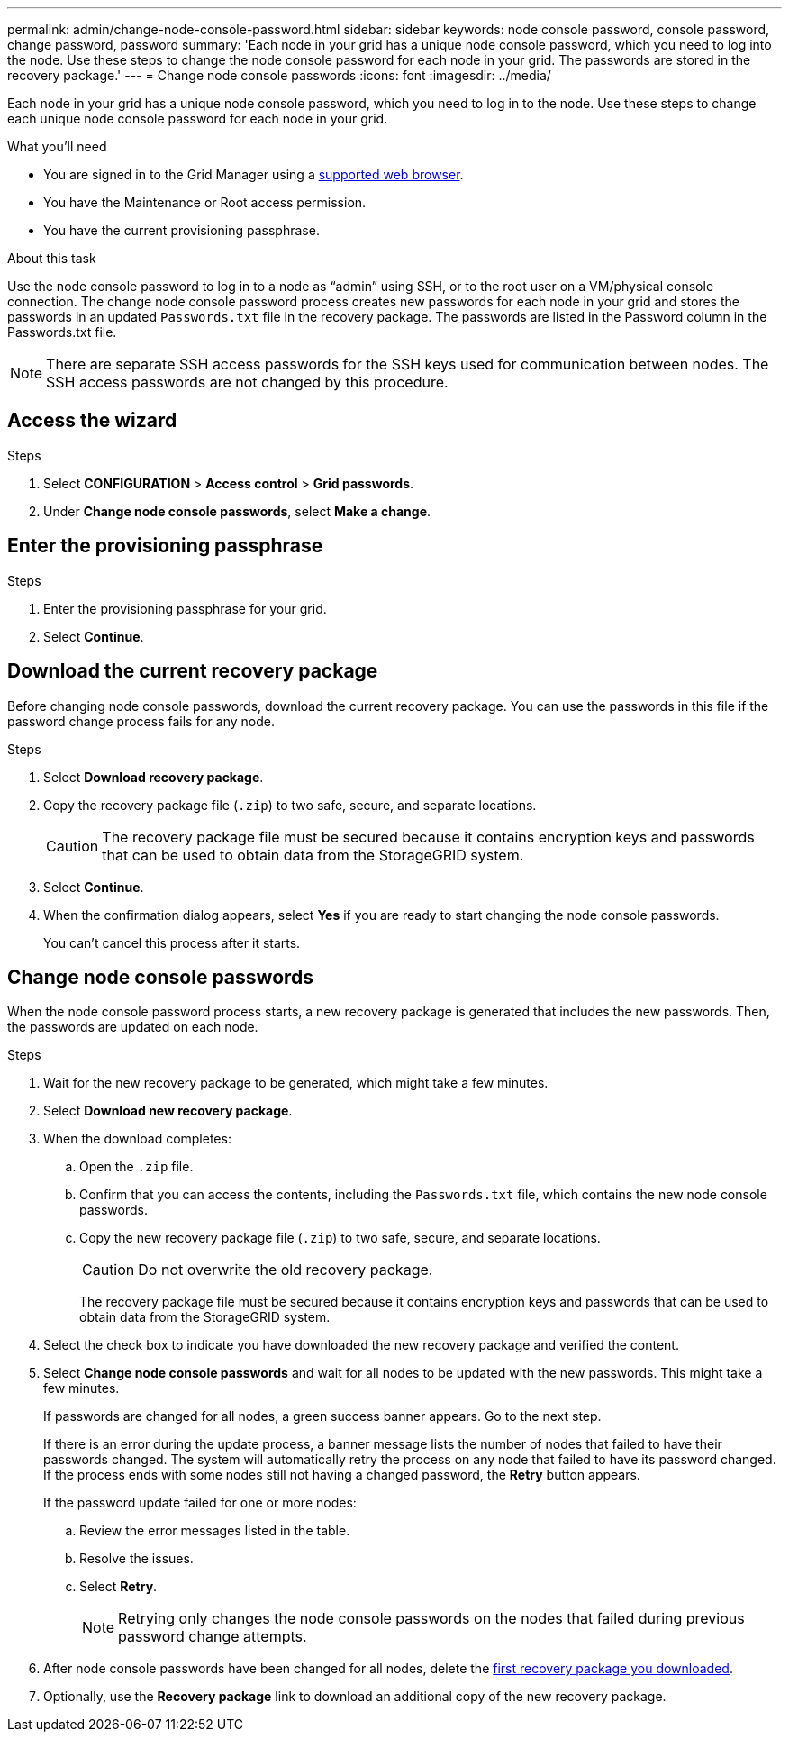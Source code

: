 ---
permalink: admin/change-node-console-password.html
sidebar: sidebar
keywords: node console password, console password, change password, password
summary: 'Each node in your grid has a unique node console password, which you need to log into the node. Use these steps to change the node console password for each node in your grid. The passwords are stored in the recovery package.'
---
= Change node console passwords
:icons: font
:imagesdir: ../media/

[.lead]
Each node in your grid has a unique node console password, which you need to log in to the node. Use these steps to change each unique node console password for each node in your grid.

.What you'll need

* You are signed in to the Grid Manager using a link:../admin/web-browser-requirements.html[supported web browser].
* You have the Maintenance or Root access permission.
* You have the current provisioning passphrase.

.About this task

Use the node console password to log in to a node as “admin” using SSH, or to the root user on a VM/physical console connection. The change node console password process creates new passwords for each node in your grid and stores the passwords in an updated `Passwords.txt` file in the recovery package. The passwords are listed in the Password column in the Passwords.txt file. 

NOTE: There are separate SSH access passwords for the SSH keys used for communication between nodes. The SSH access passwords are not changed by this procedure.

== Access the wizard

.Steps
. Select *CONFIGURATION* > *Access control* > *Grid passwords*.

. Under *Change node console passwords*, select *Make a change*.

== Enter the provisioning passphrase

.Steps

. Enter the provisioning passphrase for your grid.

. Select *Continue*.

== [[download-current]]Download the current recovery package

Before changing node console passwords, download the current recovery package. You can use the passwords in this file if the password change process fails for any node.

.Steps

. Select *Download recovery package*.

. Copy the recovery package file (`.zip`) to two safe, secure, and separate locations.
+
CAUTION: The recovery package file must be secured because it contains encryption keys and passwords that can be used to obtain data from the StorageGRID system.

. Select *Continue*.

. When the confirmation dialog appears, select *Yes* if you are ready to start changing the node console passwords.
+
You can't cancel this process after it starts.

== Change node console passwords

When the node console password process starts, a new recovery package is generated that includes the new passwords. Then, the passwords are updated on each node.

.Steps

. Wait for the new recovery package to be generated, which might take a few minutes.

. Select *Download new recovery package*. 

. When the download completes:

.. Open the `.zip` file.
.. Confirm that you can access the contents, including the `Passwords.txt` file, which contains the new node console passwords.
.. Copy the new recovery package file (`.zip`) to two safe, secure, and separate locations.
+
CAUTION: Do not overwrite the old recovery package.
+
The recovery package file must be secured because it contains encryption keys and passwords that can be used to obtain data from the StorageGRID system.

. Select the check box to indicate you have downloaded the new recovery package and verified the content.

. Select *Change node console passwords* and wait for all nodes to be updated with the new passwords. This might take a few minutes.
+
If passwords are changed for all nodes, a green success banner appears. Go to the next step.
+
If there is an error during the update process, a banner message lists the number of nodes that failed to have their passwords changed. The system will automatically retry the process on any node that failed to have its password changed. If the process ends with some nodes still not having a changed password, the *Retry* button appears.
+
If the password update failed for one or more nodes: 

.. Review the error messages listed in the table.
.. Resolve the issues.
.. Select *Retry*.
+
NOTE: Retrying only changes the node console passwords on the nodes that failed during previous password change attempts. 

. After node console passwords have been changed for all nodes, delete the <<download-current,first recovery package you downloaded>>.

. Optionally, use the *Recovery package* link to download an additional copy of the new recovery package.
